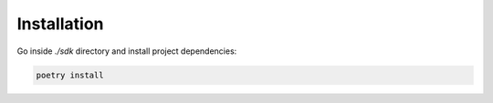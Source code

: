 Installation
==================

Go inside *./sdk* directory and install project dependencies:

.. code-block:: console

    poetry install
